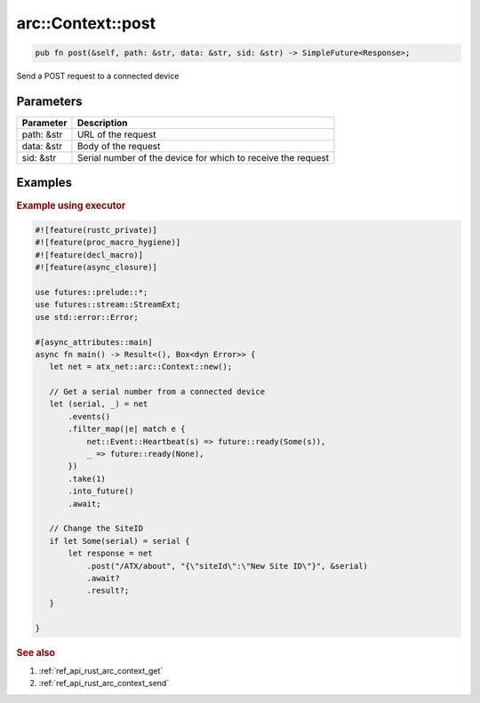 .. _ref_api_rust_arc_context_post:

arc::Context::post
==================

.. code-block:: rust

   pub fn post(&self, path: &str, data: &str, sid: &str) -> SimpleFuture<Response>;

Send a POST request to a connected device

Parameters
----------

========== ===========
Parameter  Description
========== ===========
path: &str URL of the request
data: &str Body of the request
sid: &str  Serial number of the device for which to receive the request
========== ===========

Examples
--------

.. rubric:: Example using executor

.. code-block:: rust

   #![feature(rustc_private)]
   #![feature(proc_macro_hygiene)]
   #![feature(decl_macro)]
   #![feature(async_closure)]

   use futures::prelude::*;
   use futures::stream::StreamExt;
   use std::error::Error;

   #[async_attributes::main]
   async fn main() -> Result<(), Box<dyn Error>> {
      let net = atx_net::arc::Context::new();

      // Get a serial number from a connected device
      let (serial, _) = net
          .events()
          .filter_map(|e| match e {
              net::Event::Heartbeat(s) => future::ready(Some(s)),
              _ => future::ready(None),
          })
          .take(1)
          .into_future()
          .await;

      // Change the SiteID
      if let Some(serial) = serial {
          let response = net
              .post("/ATX/about", "{\"siteId\":\"New Site ID\"}", &serial)
              .await?
              .result?;
      }

   }

.. rubric:: See also

1. :ref:`ref_api_rust_arc_context_get`

2. :ref:`ref_api_rust_arc_context_send`
